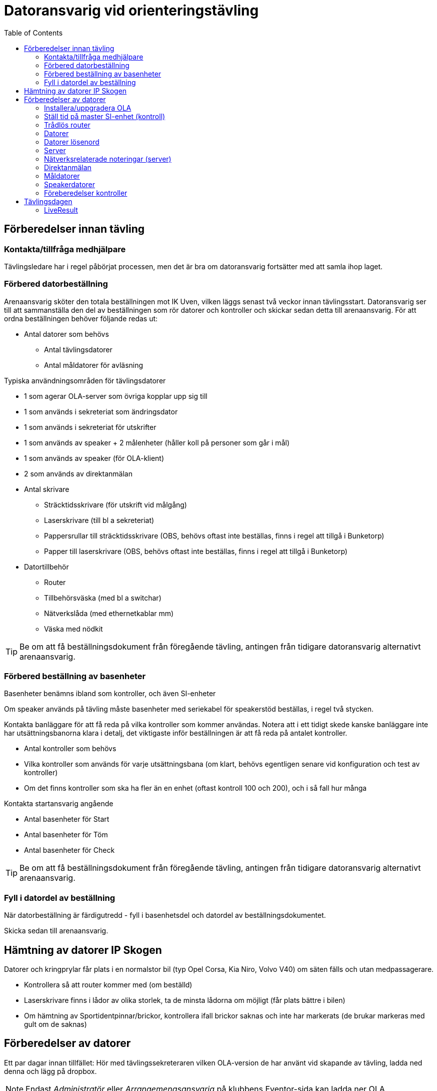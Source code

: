 :toc: left
:imagesdir: screenshots

= Datoransvarig vid orienteringstävling

== Förberedelser innan tävling

=== Kontakta/tillfråga medhjälpare
Tävlingsledare har i regel påbörjat processen, men det är bra om datoransvarig fortsätter med att samla ihop laget.

=== Förbered datorbeställning
Arenaansvarig sköter den totala beställningen mot IK Uven, vilken läggs senast två veckor innan tävlingsstart. Datoransvarig ser till att sammanställa den del av beställningen som rör datorer och kontroller och skickar sedan detta till arenaansvarig. För att ordna beställningen behöver följande redas ut:

* Antal datorer som behövs
** Antal tävlingsdatorer
** Antal måldatorer för avläsning

Typiska användningsområden för tävlingsdatorer

* 1 som agerar OLA-server som övriga kopplar upp sig till
* 1 som används i sekreteriat som ändringsdator
* 1 som används i sekreteriat för utskrifter 
* 1 som används av speaker + 2 målenheter (håller koll på personer som går i mål)
* 1 som används av speaker (för OLA-klient)
* 2 som används av direktanmälan

* Antal skrivare
** Sträcktidsskrivare (för utskrift vid målgång)
** Laserskrivare (till bl a sekreteriat)
** Pappersrullar till sträcktidsskrivare (OBS, behövs oftast inte beställas, finns i regel att tillgå i Bunketorp)
** Papper till laserskrivare (OBS, behövs oftast inte beställas, finns i regel att tillgå i Bunketorp)

* Datortillbehör
** Router
** Tillbehörsväska (med bl a switchar)
** Nätverkslåda (med ethernetkablar mm)
** Väska med nödkit

[TIP]
Be om att få beställningsdokument från föregående tävling, antingen från tidigare datoransvarig alternativt arenaansvarig.

=== Förbered beställning av basenheter

Basenheter benämns ibland som kontroller, och även SI-enheter

Om speaker används på tävling måste basenheter med seriekabel för
speakerstöd beställas, i regel två stycken.

Kontakta banläggare för att få reda på vilka kontroller som kommer användas. Notera att i ett tidigt skede kanske banläggare inte har utsättningsbanorna klara i detalj, det viktigaste inför beställningen är att få reda på antalet kontroller.

* Antal kontroller som behövs
* Vilka kontroller som används för varje utsättningsbana (om klart, behövs egentligen senare vid konfiguration och test av kontroller)
* Om det finns kontroller som ska ha fler än en enhet (oftast kontroll 100 och 200), och i så fall hur många

Kontakta startansvarig angående

* Antal basenheter för Start
* Antal basenheter för Töm
* Antal basenheter för Check

[TIP]
Be om att få beställningsdokument från föregående tävling, antingen från tidigare datoransvarig alternativt arenaansvarig.

=== Fyll i datordel av beställning
När datorbeställning är färdigutredd - fyll i basenhetsdel och datordel av beställningsdokumentet.

Skicka sedan till arenaansvarig.

== Hämtning av datorer IP Skogen

Datorer och kringprylar får plats i en normalstor bil (typ Opel Corsa, Kia Niro, Volvo V40) om säten fälls och utan medpassagerare.

* Kontrollera så att router kommer med (om beställd)
* Laserskrivare finns i lådor av olika storlek, ta de minsta lådorna om möjligt (får plats bättre i bilen)
* Om hämtning av Sportidentpinnar/brickor, kontrollera ifall brickor saknas och inte har markerats (de brukar markeras med gult om de saknas)


== Förberedelser av datorer

Ett par dagar innan tillfället: Hör med tävlingssekreteraren vilken OLA-version de har använt vid skapande av tävling, ladda ned denna och lägg på dropbox.

[NOTE]
Endast _Administratör_ eller _Arrangemengsansvarig_ på klubbens Eventor-sida kan ladda ner OLA.

=== Installera/uppgradera OLA

Installera/uppgradera datorer med den OLA-version som ska användas. På IP Skogens datorer finns OLA sedan gammalt, så det handlar oftast om att uppgradera. Hör med tävlingssekreteraren vilken version som använts för att skapa tävlingsfiler.

OLA-version för tävling: 5.10.1

=== Ställ tid på master SI-enhet (kontroll)

. Ställ in klockan på serverdator
. Sportident config, se bild


=== Trådlös router

* WLAN: SSID GOF_ASUS, WPA2, lösenord: OLGOFOLGOF
* Router fast IP 192.168.18.101/24
* delar ut 192.168.18.102 - 192.168.18.254
* login: admin/admin2

Koppla router till serverdator med nätverkskabel


=== Datorer
Nedan tabell sammanställer vilka datorer som brukar användas under tävling

[width="100%",options="header"]
|====================
|IP-address  |Namn  |Används som |Wifi  
|192.168.18.32 |GOF32 |Server | Nej 
|192.168.18.23 |GOF23 |Mål + Skrivare 1 | Nej 
|192.168.18.24 |GOF24 |Mål + Skrivare 2 | Nej 
|192.168.18. |GOF27 |Direktanmälan | Nej 
|192.168.18. |GOF31 |Direktanmälan | Nej 
|192.168.18. |GOF34 |Speaker + 2 målenheter | Ja 
|192.168.18. |GOF35 |Speaker | Ja
|192.168.18. |GOF33 |Ändringsdator | Ja
|192.168.18. |GOF36 |Utskrifter | Ja
|====================

=== Datorer lösenord
* GOF/GOF
* Admin/GOF (gamla), Admin/IPSkogen (nya)


=== Server

Börja med att förbereda OLA-server. För att serverprogrammet ska svara korrekt, måste tävling skapas. Detta görs genom att först starta OLA-klient och skapa en tävling där.

. Starta OLA-Klient

. Välj _Arkiv -> Ny tävling..._ 

. Välj _Importera tävling från Eventor_, klicka _Nästa_

. Ange _Användare_ och _Lösenord_ (Eventor), klicka _Nästa_

. Välj tävling att importera (dvs den kommande tävlingen), Klicka _Nästa_

. I lista över vad som kan importeras från eventor, välj allt.
+
[WARNING]
Notera att det kan ta några minuter att tanka ner samtliga namn etc

. Välj Databasverktyg -> Återställ databas

. Peka ut fil att återställa, klicka _Återställ_
+
image::ola-server-återställ.png[]
.. Förväntat: Databas återställd utan fel!
+
[NOTE]
====
Om inte tävling dyker upp i dropdown

. _Databasverktyg -> Databasinställningar_
. Använd inbyggd
. Klicka _Sök_, vänta lite
+
image::ola-server-sök-tävling.png[]
. Välj tävling när den dyker
. Klicka Spara
====

. Klicka Start för att starta server
+
image::ola-server-running.png[]

. Prova att server är nåbar från annan dator
.. Från annan dator, starta webbläsare och ange http://<ip-adress>:8080 (t ex http://192.168.18.32:8080)
+
image::ola-server-welcome.png[]
.. Om ingen kontakt, se <<netnot>>

Koppla OLA-Klient mot OLA-Server

. Starta OLA-Klient

. Välj flik OLA Server

. Ange server IP i Dator URL
.. Notera att man måste klicka sig ur fältet innan programmet försöker koppla
.. Om server var avstängd i föregående steg, men sedan startad: Välj då en godtycklig sista siffra, tabba ur, vänta på timeout, ange sedan rätt server IP igen, tabba ut.
+
image::ola-klient-open-from-server.png[]

. Klicka OK

[#netnot]
=== Nätverksrelaterade noteringar (server)

* Brandvägg kan vara på, kolla Windows Defender "tillåtna appar":
    Java (OLA) får inte vara blockerad i lång lista (sortera på block/allow)
    
* Om det ändå inte går att kontakta server, stäng av Windows Defender helt

* Port 8080 behöver inte öppnas explicit

* Om server IP ej pingbar: avancerade delningsinställningar ->
    aktivera fil och skrivardelning.


=== Direktanmälan

* wifi
* en master per dator, ställ in COM-port, kolla att bricknummer läses in

Ställa in master (avläsare)::

. Se till att OLA-klient är startad och uppkopplad mot server

. Gå till Direktanmälan
+
image::ola-klient-testa-direktanm.png[]

. Koppla in master till dator i USB-uttag

. Starta Sportident Config+
.. Ta reda på COM port samt hastighet
.. Stäng ner

. I OLA-Klient, Registrera direktanmälan, välj ikon för Serieportsinställningar
+
image::ola-klient-serieportsinst.png[]
+
image::ola-klient-serieportsinst2.png[]

. Klicka _Lägg till_

. Klicka _OK_

. Använd en sportidentbricka i avläsare och kontrollera att Bricknummer kommer upp i vy
.. Grön plupp också


=== Måldatorer

* tråd i husvagn (dra lång kabel mellan vagnarna)
* en master per dator, kolla COM-port
* koppla in skrivare i USB längst upp höger sida (Skrivare 1 -> GOF23, Skrivare 2 -> GOF24)
* testa utskrift enklast genom att köra MeOS och välja en deltagare på
  någon gammal tävling
* utskrift från OLA kräver pinne som är registrerad i tävlingen

Testa avläsare i måldator

. Gå till Brickinläsning Sportident
+
image::ola-klient-läs-bricka-målgång.png[]

. Starta Sportident Config+
.. Ta reda på COM port samt hastighet
.. Stäng ner

. I OLA-Klient, Brickinläsning Sportident, välj ikon för Serieportsinställningar
+
image::ola-klient-serieportsinst-mål.png[]
+
image::ola-klient-serieportsinst-mål2.png[]

. Klicka _Lägg till_

. Klicka _OK_

. Använd en sportidentbricka  i avläsare och kontrollera att registrering kommer upp
.. OBS: Brickan måste ha en löpare registrerad i tävlingen
.. Grön plupp också

. Kontrollera att utskrift från skrivare sker automatiskt för den registrerade löparen
.. Felsökning skrivare: Om inte skrivare inte dyker upp i förteckningen över skrivare, starta om och se till att skrivaren är påslagen innan omstart sker
.. Felsökning om målgång inte registreras men skrivare inte skriver ut: GOF23 och GOF24 har glappkänsliga kontakter för nätverkskabel, prova att trycka in kabel ordentligt, läs sedan om pinnen

=== Speakerdatorer
- wifi
- 2 x målenhet + lång kabel + serial-to-USB till samma dator
- den andra är enbart för OLA klient

=== Föreberedelser kontroller

TODO

Timemaster, togglar mellan tre funktioner::
* TIMEMA: ställ bara tid
* EXT MA: ställ tid + rensa backupminne
* STD MA: ställ tid, rensa backup och återställ till
* standardinställningar (2 timmar vakentid)
* använd EXT MA!
* ställ allt efter TimeMastern:
** alla kontroller
** alla start/mål-enheter
** de gamla målenheterna
** alla datorer

== Tävlingsdagen

Prio-ordning::
. Server + Router + uppkoppling till internet via telefon eller surfplatta
. Måldatorer inkl. kabel till målvagn
. Direktanmälan
. Speaker, Målenheter, Ändring
. Utskrift
. Ställ in backup-katalog till USB-pinne + backup var 10:e minut i OLA Server
. Kör PingInfoView mot alla klienter
. Starta live-resultat, se <<LiveResult>>

När allt uppkopplat - lägg in slutgiltiga IP-adresser i PingInfoView.

Servern behöver tillgång till internet för att ladda upp live-resultat.

Routern används för att övriga datorer i det lokala nätverket ska kunna koppla upp sig mot server (de behöver alltså inte internetaccess).

[TIP]
Sträva efter att koppla upp Måldatorer samt Direktanmälandatorer med ethernetkablar om möjligt. Det finns en switch i nätverkslådan som kan användas om det blir trångt i routern.

=== LiveResult

. Ladda ner och zippa upp LiveResults Client från https://liveresults.github.io/documentation/

. Gå till http://liveresultat.orientering.se/adm/admincompetitions.php och skapa tävling
.. Klicka Create new competition
.. Fyll i tävlingens namn, organisatör (IK Uven) samt datum
.. Klicka på Create

. Leta upp tävlingen i listan på https://liveresultat.orientering.se/adm/admincompetitions.php
.. Klicka Edit
.. Kryssa i Public
.. Notera CompetitionID (att använda i kommande steg)
+
image::Liveresults-comp-id.png[]
.. Klicka Save

. Starta programmet LiveResults.Client. Välj OLA SOFT

. Välj OLA Intern Databas i dropdown
+
[WARNING]
====
När man använder OLAs interna databas är det *mycket viktigt* att en annan OLA-klient är ansluten till denna databas *INNAN* du startar liveresultat-klienten mot den.

När fler än en anslutning sker mot databasen kommer den första anslutningen agera proxy för alla andra anslutningar varför all trafik mot databasen då kommer gå genom denna dator.
====

. Välj tävlingens datbasfil
.. Sökväg Windows XP: `C:\Documents and Settings\All Users\OLA5\db`
.. Sökväg Windows 7/8/10: `C:\ProgramData\OLA5\db`
+
image::Liveresults-valj-db-fil.png[]

. OBS! Ta bort ändelsen .mv-db från sökvägen:
+
image::Liveresults-new-ola-conn.png[]

. Klicka Next

. Välj Event, klicka Next 

. Välj Etapp, klicka Next 

. Fyll i CompetitionID (från steg 3c) och Name, Klicka sedan Finish

. Klicka Start
+
image::Liveresults-monitor-start.png[]
+
Nu startar uppladdningen till LiveResult och fortsätter tills man stänger ner

. Lägg upp länk på tävlingens sida på Eventor
.. Gå in på https://liveresultat.orientering.se och klicka in på tävlingen
.. Kopiera länken för tävlingen från webbläsare
.. Logga in på Eventor (måste ha admin eller tävlingsarr rättighet)
.. Gå till tävlingssida och skapa ny länk (under Dokument och länkar)
.. Förväntat resultat:
+
image::Liveresults-eventor.png[]
